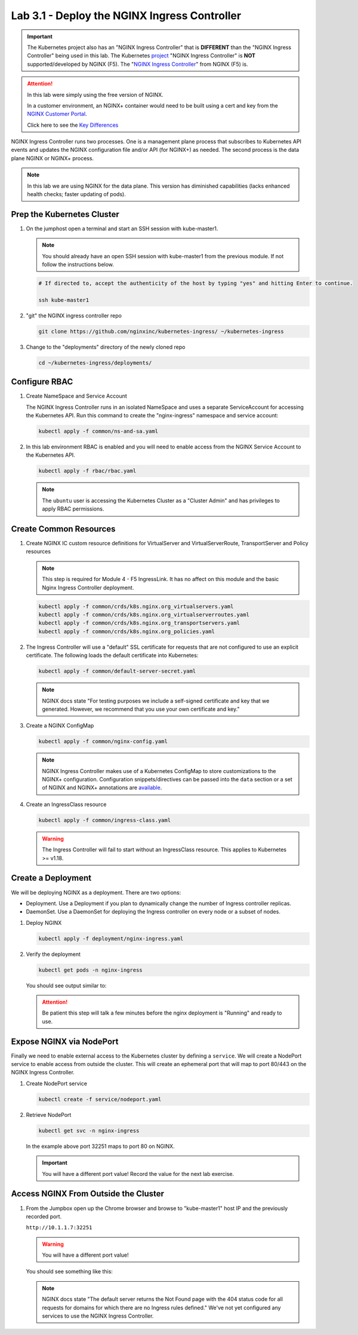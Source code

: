 Lab 3.1 - Deploy the NGINX Ingress Controller
=============================================

.. important:: The Kubernetes project also has an "NGINX Ingress Controller"
   that is **DIFFERENT** than the "NGINX Ingress Controller" being used in this
   lab. The Kubernetes `project`_ "NGINX Ingress Controller" is **NOT**
   supported/developed by NGINX (F5). The "`NGINX Ingress Controller`_" from
   NGINX (F5) is.

.. attention:: In this lab were simply using the free version of NGINX.

   In a customer environment, an NGINX+ container would need to be built using
   a cert and key from the `NGINX Customer Portal`_.

   Click here to see the `Key Differences`_

NGINX Ingress Controller runs two processes. One is a management plane process
that subscribes to Kubernetes API events and updates the NGINX configuration
file and/or API (for NGINX+) as needed. The second process is the data plane
NGINX or NGINX+ process.

.. note:: In this lab we are using NGINX for the data plane. This version has
   diminished capabilities (lacks enhanced health checks; faster updating of
   pods).

.. seealso:: The following steps are adapted from
   "`Installing the Ingress Controller`_".

Prep the Kubernetes Cluster
---------------------------

#. On the jumphost open a terminal and start an SSH session with kube-master1.

   .. note:: You should already have an open SSH session with kube-master1 from
      the previous module. If not follow the instructions below.

   .. image:: ../images/start-term.png

   .. code-block:: bash

      # If directed to, accept the authenticity of the host by typing "yes" and hitting Enter to continue.

      ssh kube-master1

   .. image:: ../images/sshtokubemaster1.png

#. "git" the NGINX ingress controller repo

   .. code-block:: bash

      git clone https://github.com/nginxinc/kubernetes-ingress/ ~/kubernetes-ingress

#. Change to the "deployments" directory of the newly cloned repo

   .. code:: bash

      cd ~/kubernetes-ingress/deployments/

Configure RBAC
--------------

#. Create NameSpace and Service Account

   The NGINX Ingress Controller runs in an isolated NameSpace and uses a separate 
   ServiceAccount for accessing the Kubernetes API. Run this command to create the
   "nginx-ingress" namespace and service account:

   .. code:: bash

      kubectl apply -f common/ns-and-sa.yaml
  

#. In this lab environment RBAC is enabled and you will need to enable access
   from the NGINX Service Account to the Kubernetes API.

   .. code:: bash

      kubectl apply -f rbac/rbac.yaml

   .. note:: The ``ubuntu`` user is accessing the Kubernetes Cluster as a
      "Cluster Admin" and has privileges to apply RBAC permissions.

Create Common Resources
-----------------------

#. Create NGINX IC custom resource definitions for VirtualServer and
   VirtualServerRoute, TransportServer and Policy resources

   .. note:: This step is required for Module 4 - F5 IngressLink. It has no
      affect on this module and the basic Nginx Ingress Controller deployment.

   .. code-block:: bash
   
      kubectl apply -f common/crds/k8s.nginx.org_virtualservers.yaml
      kubectl apply -f common/crds/k8s.nginx.org_virtualserverroutes.yaml
      kubectl apply -f common/crds/k8s.nginx.org_transportservers.yaml
      kubectl apply -f common/crds/k8s.nginx.org_policies.yaml

#. The Ingress Controller will use a "default" SSL certificate for requests
   that are not configured to use an explicit certificate. The following loads
   the default certificate into Kubernetes:

   .. code:: bash

      kubectl apply -f common/default-server-secret.yaml
  
   .. note:: NGINX docs state "For testing purposes we include a self-signed
      certificate and key that we generated. However, we recommend that you use
      your own certificate and key."

#. Create a NGINX ConfigMap

   .. code:: bash

      kubectl apply -f common/nginx-config.yaml

   .. note:: NGINX Ingress Controller makes use of a Kubernetes ConfigMap to
      store customizations to the NGINX+ configuration. Configuration
      snippets/directives can be passed into the ``data`` section or a set of
      NGINX and NGINX+ annotations are `available`_.

#. Create an IngressClass resource

   .. code:: bash

      kubectl apply -f common/ingress-class.yaml

   .. warning:: The Ingress Controller will fail to start without an
      IngressClass resource. This applies to Kubernetes >= v1.18.

Create a Deployment
-------------------

We will be deploying NGINX as a deployment. There are two options:

- Deployment. Use a Deployment if you plan to dynamically change the number of
  Ingress controller replicas.
- DaemonSet. Use a DaemonSet for deploying the Ingress controller on every node
  or a subset of nodes.

#. Deploy NGINX

   .. code:: bash

      kubectl apply -f deployment/nginx-ingress.yaml
   
#. Verify the deployment

   .. code:: bash

      kubectl get pods -n nginx-ingress
   
   You should see output similar to:

   .. image:: ../images/nginx-deployment.png
   
   .. attention:: Be patient this step will talk a few minutes before the nginx
      deployment is "Running" and ready to use.

Expose NGINX via NodePort
-------------------------

Finally we need to enable external access to the Kubernetes cluster by defining
a ``service``. We will create a NodePort service to enable access from outside
the cluster. This will create an ephemeral port that will map to port 80/443 on
the NGINX Ingress Controller.

#. Create NodePort service

   .. code:: bash

      kubectl create -f service/nodeport.yaml

#. Retrieve NodePort 

   .. code:: bash

      kubectl get svc -n nginx-ingress

   .. image:: ../images/nginx-service.png

   In the example above port 32251 maps to port 80 on NGINX.

   .. important:: You will have a different port value! Record the value for
      the next lab exercise.

Access NGINX From Outside the Cluster
-------------------------------------

#. From the Jumpbox open up the Chrome browser and browse to "kube-master1"
   host IP and the previously recorded port.

   ``http://10.1.1.7:32251``

   .. warning:: You will have a different port value!

   You should see something like this:

   .. image:: ../images/nginx-nodeport.png

   .. note:: NGINX docs state "The default server returns the Not Found page
      with the 404 status code for all requests for domains for which there are
      no Ingress rules defined." We've not yet configured any services to use
      the NGINX Ingress Controller.

.. _`project`: https://github.com/kubernetes/ingress-nginx
.. _`NGINX Ingress Controller`: https://github.com/nginxinc/kubernetes-ingress
.. _`NGINX Customer Portal`: https://cs.nginx.com
.. _`Key Differences`: https://github.com/nginxinc/kubernetes-ingress/blob/master/docs/nginx-ingress-controllers.md
.. _`Installing the Ingress Controller`: https://docs.nginx.com/nginx-ingress-controller/installation/installation-with-manifests/
.. _`available`: https://docs.nginx.com/nginx-ingress-controller/configuration/global-configuration/configmap-resource/
